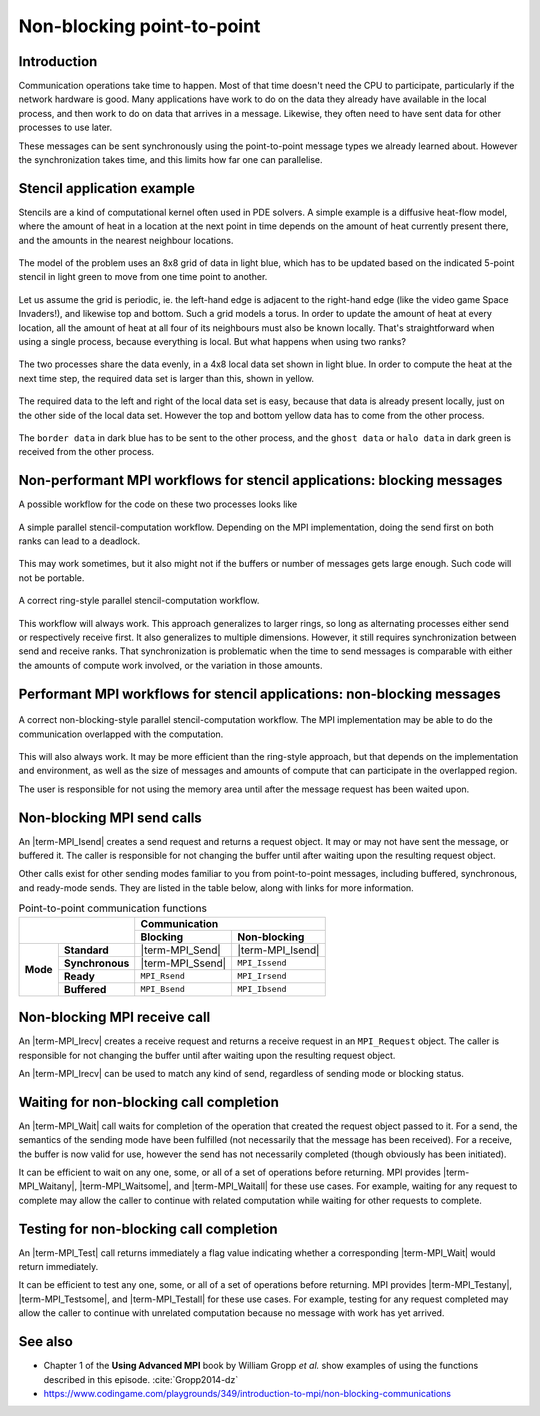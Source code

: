 Non-blocking point-to-point
===========================

.. questions::

    - Does blocking communication scale well?
    - Can my code do useful work while waiting for messages?

.. objectives::

   - Understand that messages can lead to deadlocks
   - Implement an efficient stencil halo exchange


Introduction
------------

Communication operations take time to happen. Most of that time
doesn't need the CPU to participate, particularly if the network
hardware is good. Many applications have work to do on the data they
already have available in the local process, and then work to do on
data that arrives in a message. Likewise, they often need to have sent
data for other processes to use later.

These messages can be sent synchronously using the point-to-point
message types we already learned about. However the synchronization
takes time, and this limits how far one can parallelise.

Stencil application example
---------------------------

Stencils are a kind of computational kernel often used in PDE solvers.
A simple example is a diffusive heat-flow model, where the amount of
heat in a location at the next point in time depends on the amount of
heat currently present there, and the amounts in the nearest neighbour
locations.

.. figure:: img/StencilApplication.svg
   :align: center

   The model of the problem uses an 8x8 grid of data in light blue,
   which has to be updated based on the indicated 5-point stencil in
   light green to move from one time point to another.

Let us assume the grid is periodic, ie. the left-hand edge is adjacent
to the right-hand edge (like the video game Space Invaders!), and
likewise top and bottom. Such a grid models a torus. In order to
update the amount of heat at every location, all the amount of heat at
all four of its neighbours must also be known locally. That's
straightforward when using a single process, because everything is
local. But what happens when using two ranks?
   
.. figure:: img/HaloExchange.svg
   :align: center

   The two processes share the data evenly, in a 4x8 local data set
   shown in light blue.  In order to compute the heat at the next time
   step, the required data set is larger than this, shown in yellow.

The required data to the left and right of the local data set is easy,
because that data is already present locally, just on the other side
of the local data set. However the top and bottom yellow data has to
come from the other process.

.. figure:: img/Workingdatasets.svg
   :align: center

   The ``border data`` in dark blue has to be sent to the other
   process, and the ``ghost data`` or ``halo data`` in dark green is
   received from the other process.

Non-performant MPI workflows for stencil applications: blocking messages
------------------------------------------------------------------------

A possible workflow for the code on these two processes looks like

.. figure:: img/simplestencilworkflow.svg
   :align: center

   A simple parallel stencil-computation workflow. Depending on the
   MPI implementation, doing the send first on both ranks can lead to
   a deadlock.

This may work sometimes, but it also might not if the buffers or
number of messages gets large enough. Such code will not be
portable.

.. figure:: img/ring-stylestencilworkflow.svg
   :align: center

   A correct ring-style parallel stencil-computation workflow.

This workflow will always work. This approach generalizes to larger
rings, so long as alternating processes either send or respectively
receive first. It also generalizes to multiple dimensions. However, it
still requires synchronization between send and receive ranks. That
synchronization is problematic when the time to send messages is
comparable with either the amounts of compute work involved, or the
variation in those amounts.

Performant MPI workflows for stencil applications: non-blocking messages
------------------------------------------------------------------------

.. figure:: img/non-blocking-stylestencilworkflow.svg
   :align: center

   A correct non-blocking-style parallel stencil-computation
   workflow. The MPI implementation may be able to do the
   communication overlapped with the computation.

This will also always work. It may be more efficient than the
ring-style approach, but that depends on the implementation and
environment, as well as the size of messages and amounts of compute
that can participate in the overlapped region.

The user is responsible for not using the memory area until after the
message request has been waited upon.

Non-blocking MPI send calls
---------------------------

An |term-MPI_Isend| creates a send request and returns a request
object. It may or may not have sent the message, or buffered it. The
caller is responsible for not changing the buffer until after waiting
upon the resulting request object.

.. signature:: |term-MPI_Isend|

   .. code-block:: c

       int MPI_Isend(const void* buf,
                     int count,
                     MPI_Datatype datatype,
                     int dest,
                     int tag,
                     MPI_Comm comm,
                     MPI_Request *request)

.. parameters::

   ``buf``, ``count`` and ``datatype`` describe the buffer to be sent
   to ``dest`` rank of ``comm`` using tag ``tag``. The ``request`` object
   that is returned must be used to wait on the communication later.

Other calls exist for other sending modes familiar to you from
point-to-point messages, including buffered, synchronous, and
ready-mode sends. They are listed in the table below, along with
links for more information.

.. table:: Point-to-point communication functions
   :widths: auto

   +------------------------+------------------------+------------------+-------------------+
   |                                                 |             Communication            |
   +                                                 +------------------+-------------------+
   |                                                 | Blocking         | Non-blocking      |
   +========================+========================+==================+===================+
   |                        | **Standard**           | |term-MPI_Send|  | |term-MPI_Isend|  |
   +                        +------------------------+------------------+-------------------+
   | **Mode**               | **Synchronous**        | |term-MPI_Ssend| | ``MPI_Issend``    |
   +                        +------------------------+------------------+-------------------+
   |                        | **Ready**              | ``MPI_Rsend``    | ``MPI_Irsend``    |
   +                        +------------------------+------------------+-------------------+
   |                        | **Buffered**           | ``MPI_Bsend``    | ``MPI_Ibsend``    |
   +------------------------+------------------------+------------------+-------------------+


Non-blocking MPI receive call
-----------------------------

An |term-MPI_Irecv| creates a receive request and returns a receive
request in an ``MPI_Request`` object. The caller is responsible for
not changing the buffer until after waiting upon the resulting request
object.

.. signature:: |term-MPI_Irecv|

   .. code-block:: c

      int MPI_Irecv(void* buf,
                    int count,
                    MPI_Datatype datatype,
                    int source,
                    int tag,
                    MPI_Comm comm,
                    MPI_Request *request)


.. parameters::

   ``buf``, ``count`` and ``datatype`` describe the buffer to be
   received from ``source`` rank of ``comm`` using tag ``tag``. The
   ``request`` object that is returned must be used to wait on the
   communication later.

An |term-MPI_Irecv| can be used to match any kind of send, regardless of
sending mode or blocking status.

Waiting for non-blocking call completion
----------------------------------------

An |term-MPI_Wait| call waits for completion of the operation that
created the request object passed to it. For a send, the semantics of
the sending mode have been fulfilled (not necessarily that the message
has been received). For a receive, the buffer is now valid for use,
however the send has not necessarily completed (though obviously has
been initiated).

.. signature:: |term-MPI_Wait|

   .. code-block:: c

      int MPI_Wait(MPI_Request *request,
                   MPI_Status *status)


.. parameters::

   ``request`` describes the operation to be waited upon. ``status``
   returns the status of that operation. If the status is not needed,
   pass ``MPI_STATUS_IGNORE``.

It can be efficient to wait on any one, some, or all of a set of
operations before returning. MPI provides |term-MPI_Waitany|,
|term-MPI_Waitsome|, and |term-MPI_Waitall| for these use cases. For example,
waiting for any request to complete may allow the caller to continue
with related computation while waiting for other requests to complete.


Testing for non-blocking call completion
----------------------------------------

An |term-MPI_Test| call returns immediately a flag value indicating
whether a corresponding |term-MPI_Wait| would return immediately.

.. signature:: |term-MPI_Test|

   .. code-block:: c

      int MPI_Test(MPI_Request *request, int *flag, MPI_Status *status)


.. parameters::

   ``request`` describes the operation to be waited upon. ``status``
   returns the status of that operation. If the status is not needed,
   pass ``MPI_STATUS_IGNORE``. The value returned in ``flag`` indicates
   whether the operation is complete (ie a corresponding wait will
   return immediately).

It can be efficient to test any one, some, or all of a set of
operations before returning. MPI provides |term-MPI_Testany|,
|term-MPI_Testsome|, and |term-MPI_Testall| for these use cases. For
example, testing for any request completed may allow the caller to
continue with unrelated computation because no message with work has
yet arrived.



.. challenge:: Observe a deadlock in a non-blocking stencil application

   You can find a scaffold for the code in the
   ``content/code/day-2/04_deadlock`` folder.  A working solution is in the
   ``solution`` subfolder. Try to compile with::

        mpicc -g -Wall -std=c11 non-blocking-communication-deadlock.c -o non-blocking-communication-deadlock

   #. When you have the code compiling, try to run with::

        mpiexec -np 2 ./non-blocking-communication-deadlock

   #. The communication may block. If it does, you will have to kill
      the process to continue, e.g. with ``Ctrl-C``. If it doesn't,
      follow the first challenge to use a call to |term-MPI_Ssend|
      to make it block.
   #. Try to fix the code so that one process sends before receiving
      and the other process does the opposite. Now it will work even
      if the runtime chooses to implement |term-MPI_Send| like
      |term-MPI_Ssend|.

.. solution::

   * One correct approach is::

        /* Do sends and receives in the opposite order on the two ranks */
        if (rank == 0)
        {
            int send_up_tag = 0, send_down_tag = 1;
            /* Send the border data */
            int destination_rank = size-rank-1;
            MPI_Ssend(working_data_set[1], 8, MPI_INT, destination_rank, send_up_tag, comm);
            MPI_Ssend(working_data_set[4], 8, MPI_INT, destination_rank, send_down_tag, comm);

            /* Receive the halo data */
            int source_rank = size-rank-1;
            MPI_Recv(working_data_set[5], 8, MPI_INT, source_rank, send_up_tag, comm, MPI_STATUS_IGNORE);
            MPI_Recv(working_data_set[0], 8, MPI_INT, source_rank, send_down_tag, comm, MPI_STATUS_IGNORE);
        }
        else
        {
            int send_up_tag = 0, send_down_tag = 1;
            /* Receive the halo data */
            int source_rank = size-rank-1;
            MPI_Recv(working_data_set[5], 8, MPI_INT, source_rank, send_up_tag, comm, MPI_STATUS_IGNORE);
            MPI_Recv(working_data_set[0], 8, MPI_INT, source_rank, send_down_tag, comm, MPI_STATUS_IGNORE);

            /* Send the border data */
            int destination_rank = size-rank-1;
            MPI_Ssend(working_data_set[1], 8, MPI_INT, destination_rank, send_up_tag, comm);
            MPI_Ssend(working_data_set[4], 8, MPI_INT, destination_rank, send_down_tag, comm);
        }

   * There are other approaches that work correctly. Is yours better
     or worse than this one? Why?


.. challenge:: Ovelaping communication and computation 

   You can find a scaffold for the code in the
   ``content/code/day-2/05_overlap`` folder.  A working solution is in the
   ``solution`` subfolder. Try to compile with::

        mpicc -g -Wall -std=c11 non-blocking-communication-overlap.c -o non-blocking-communication-overlap

   #. When you have the code compiling, try to run with::

        mpiexec -np 2 ./non-blocking-communication-overlap

   #. Try to fix the code so that local and non-local computations are overlapped between the the
      send/recv  and wait calls.

.. solution::

   * One correct approach is::

        MPI_Irecv(working_data_set[5], 8, MPI_INT, source_rank, send_up_tag, comm, &sent_from_source[0]);
        MPI_Irecv(working_data_set[0], 8, MPI_INT, source_rank, send_down_tag, comm, &sent_from_source[1]);
    
        /* Prepare to send the border data */
        int destination_rank = size-rank-1;
        MPI_Request sent_to_destination[2];
        MPI_Isend(working_data_set[1], 8, MPI_INT, destination_rank, send_up_tag, comm, &sent_to_destination[0]);
        MPI_Isend(working_data_set[4], 8, MPI_INT, destination_rank, send_down_tag, comm, &sent_to_destination[1]);
    
        /* Do the local computation */
        compute_row(2, working_data_set, next_working_data_set);
        compute_row(3, working_data_set, next_working_data_set);
    
        /* Wait for the receives to complete */
        MPI_Wait(&sent_from_source[0], MPI_STATUS_IGNORE);
        MPI_Wait(&sent_from_source[1], MPI_STATUS_IGNORE);
        
        /* Do the non-local computation */
        compute_row(1, working_data_set, next_working_data_set);
        compute_row(4, working_data_set, next_working_data_set);
    
        /* Wait for the sends to complete */
        MPI_Wait(&sent_to_destination[0], MPI_STATUS_IGNORE);
        MPI_Wait(&sent_to_destination[1], MPI_STATUS_IGNORE);

See also
--------


* Chapter 1 of the **Using Advanced MPI** book by William Gropp *et al.* show
  examples of using the functions described in this episode.
  :cite:`Gropp2014-dz`
* https://www.codingame.com/playgrounds/349/introduction-to-mpi/non-blocking-communications



.. keypoints::

   - Non-blocking point-to-point communications can be used to avoid deadlocks from blocking communications.
   - Also, non-blocking messages can decrease idle times and allow for the possibility of interleaving
     computation and communication.
   - Be aware of not modifying the buffer used by |term-MPI_Isend|/|term-MPI_Irecv| prior to completion.
